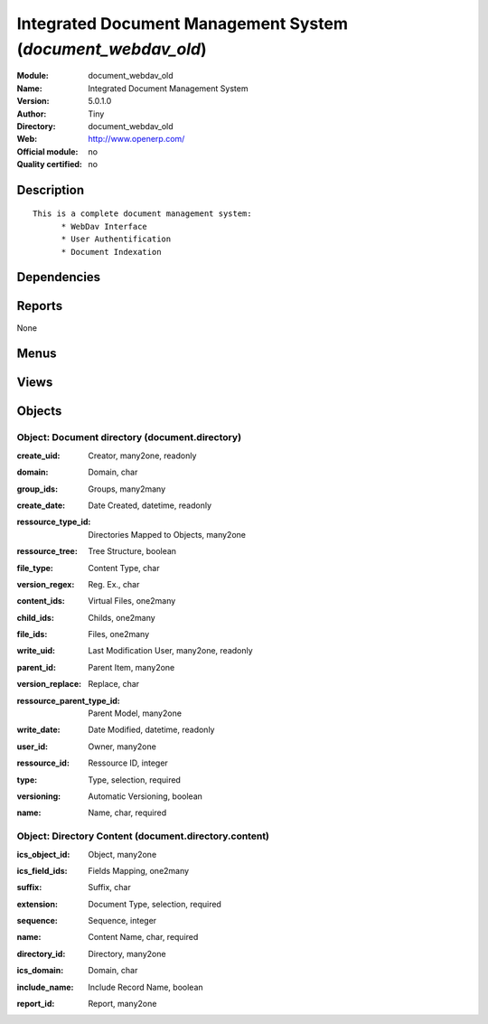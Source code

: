 
.. i18n: .. module:: document_webdav_old
.. i18n:     :synopsis: Integrated Document Management System 
.. i18n:     :noindex:
.. i18n: .. 

.. module:: document_webdav_old
    :synopsis: Integrated Document Management System 
    :noindex:
.. 

.. i18n: .. raw:: html
.. i18n: 
.. i18n:     <link rel="stylesheet" href="../_static/hide_objects_in_sidebar.css" type="text/css" />

.. raw:: html

    <link rel="stylesheet" href="../_static/hide_objects_in_sidebar.css" type="text/css" />

.. i18n: Integrated Document Management System (*document_webdav_old*)
.. i18n: =============================================================
.. i18n: :Module: document_webdav_old
.. i18n: :Name: Integrated Document Management System
.. i18n: :Version: 5.0.1.0
.. i18n: :Author: Tiny
.. i18n: :Directory: document_webdav_old
.. i18n: :Web: http://www.openerp.com/
.. i18n: :Official module: no
.. i18n: :Quality certified: no

Integrated Document Management System (*document_webdav_old*)
=============================================================
:Module: document_webdav_old
:Name: Integrated Document Management System
:Version: 5.0.1.0
:Author: Tiny
:Directory: document_webdav_old
:Web: http://www.openerp.com/
:Official module: no
:Quality certified: no

.. i18n: Description
.. i18n: -----------

Description
-----------

.. i18n: ::
.. i18n: 
.. i18n:   This is a complete document management system:
.. i18n:   	* WebDav Interface
.. i18n:   	* User Authentification
.. i18n:   	* Document Indexation

::

  This is a complete document management system:
  	* WebDav Interface
  	* User Authentification
  	* Document Indexation

.. i18n: Dependencies
.. i18n: ------------

Dependencies
------------

.. i18n:  * :mod:`base`

 * :mod:`base`

.. i18n: Reports
.. i18n: -------

Reports
-------

.. i18n: None

None

.. i18n: Menus
.. i18n: -------

Menus
-------

.. i18n:  * Document Management
.. i18n:  * Document Management/Configuration/Directories
.. i18n:  * Document Management/Directorie's Structure
.. i18n:  * Document Management/Search a File

 * Document Management
 * Document Management/Configuration/Directories
 * Document Management/Directorie's Structure
 * Document Management/Search a File

.. i18n: Views
.. i18n: -----

Views
-----

.. i18n:  * document.directory (form)
.. i18n:  * document.directory (tree)
.. i18n:  * ir.attachment (form)
.. i18n:  * ir.attachment (tree)
.. i18n:  * \* INHERIT ir.attachment.view.inherit (form)

 * document.directory (form)
 * document.directory (tree)
 * ir.attachment (form)
 * ir.attachment (tree)
 * \* INHERIT ir.attachment.view.inherit (form)

.. i18n: Objects
.. i18n: -------

Objects
-------

.. i18n: Object: Document directory (document.directory)
.. i18n: ###############################################

Object: Document directory (document.directory)
###############################################

.. i18n: :create_uid: Creator, many2one, readonly

:create_uid: Creator, many2one, readonly

.. i18n: :domain: Domain, char

:domain: Domain, char

.. i18n:     *Use a domain if you want to apply an automatic filter on visible resources.*

    *Use a domain if you want to apply an automatic filter on visible resources.*

.. i18n: :group_ids: Groups, many2many

:group_ids: Groups, many2many

.. i18n: :create_date: Date Created, datetime, readonly

:create_date: Date Created, datetime, readonly

.. i18n: :ressource_type_id: Directories Mapped to Objects, many2one

:ressource_type_id: Directories Mapped to Objects, many2one

.. i18n:     *Select an object here and Open ERP will create a mapping for each of these objects, using the given domain, when browsing through FTP.*

    *Select an object here and Open ERP will create a mapping for each of these objects, using the given domain, when browsing through FTP.*

.. i18n: :ressource_tree: Tree Structure, boolean

:ressource_tree: Tree Structure, boolean

.. i18n:     *Check this if you want to use the same tree structure than the selected object in the system.*

    *Check this if you want to use the same tree structure than the selected object in the system.*

.. i18n: :file_type: Content Type, char

:file_type: Content Type, char

.. i18n: :version_regex: Reg. Ex., char

:version_regex: Reg. Ex., char

.. i18n: :content_ids: Virtual Files, one2many

:content_ids: Virtual Files, one2many

.. i18n: :child_ids: Childs, one2many

:child_ids: Childs, one2many

.. i18n: :file_ids: Files, one2many

:file_ids: Files, one2many

.. i18n: :write_uid: Last Modification User, many2one, readonly

:write_uid: Last Modification User, many2one, readonly

.. i18n: :parent_id: Parent Item, many2one

:parent_id: Parent Item, many2one

.. i18n: :version_replace: Replace, char

:version_replace: Replace, char

.. i18n: :ressource_parent_type_id: Parent Model, many2one

:ressource_parent_type_id: Parent Model, many2one

.. i18n:     *If you put an object here, this directory template will appear bellow all of these objects. Don't put a parent directory if you select a parent model.*

    *If you put an object here, this directory template will appear bellow all of these objects. Don't put a parent directory if you select a parent model.*

.. i18n: :write_date: Date Modified, datetime, readonly

:write_date: Date Modified, datetime, readonly

.. i18n: :user_id: Owner, many2one

:user_id: Owner, many2one

.. i18n: :ressource_id: Ressource ID, integer

:ressource_id: Ressource ID, integer

.. i18n: :type: Type, selection, required

:type: Type, selection, required

.. i18n: :versioning: Automatic Versioning, boolean

:versioning: Automatic Versioning, boolean

.. i18n: :name: Name, char, required

:name: Name, char, required

.. i18n: Object: Directory Content (document.directory.content)
.. i18n: ######################################################

Object: Directory Content (document.directory.content)
######################################################

.. i18n: :ics_object_id: Object, many2one

:ics_object_id: Object, many2one

.. i18n: :ics_field_ids: Fields Mapping, one2many

:ics_field_ids: Fields Mapping, one2many

.. i18n: :suffix: Suffix, char

:suffix: Suffix, char

.. i18n: :extension: Document Type, selection, required

:extension: Document Type, selection, required

.. i18n: :sequence: Sequence, integer

:sequence: Sequence, integer

.. i18n: :name: Content Name, char, required

:name: Content Name, char, required

.. i18n: :directory_id: Directory, many2one

:directory_id: Directory, many2one

.. i18n: :ics_domain: Domain, char

:ics_domain: Domain, char

.. i18n: :include_name: Include Record Name, boolean

:include_name: Include Record Name, boolean

.. i18n:     *Check this field if you want that the name of the file start by the record name.*

    *Check this field if you want that the name of the file start by the record name.*

.. i18n: :report_id: Report, many2one

:report_id: Report, many2one
